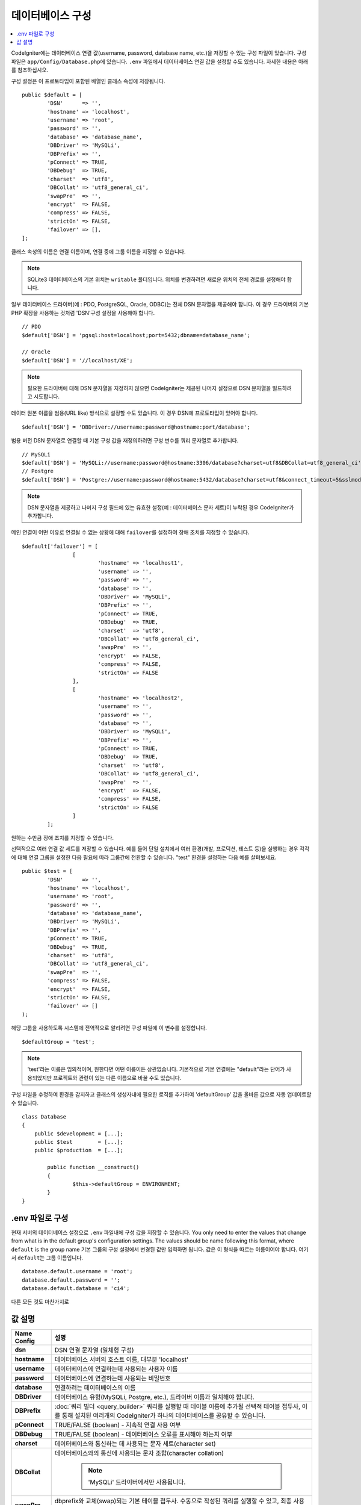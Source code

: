 ######################
데이터베이스 구성
######################

.. contents::
    :local:
    :depth: 2

CodeIgniter에는 데이터베이스 연결 값(username, password, database name, etc.)을 저장할 수 있는 구성 파일이 있습니다.
구성 파일은 ``app/Config/Database.php``\ 에 있습니다.
``.env`` 파일에서 데이터베이스 연결 값을 설정할 수도 있습니다.
자세한 내용은 아래를 참조하십시오.

구성 설정은 이 프로토타입이 포함된 배열인 클래스 속성에 저장됩니다.

::

	public $default = [
		'DSN'	   => '',
		'hostname' => 'localhost',
		'username' => 'root',
		'password' => '',
		'database' => 'database_name',
		'DBDriver' => 'MySQLi',
		'DBPrefix' => '',
		'pConnect' => TRUE,
		'DBDebug'  => TRUE,
		'charset'  => 'utf8',
		'DBCollat' => 'utf8_general_ci',
		'swapPre'  => '',
		'encrypt'  => FALSE,
		'compress' => FALSE,
		'strictOn' => FALSE,
		'failover' => [],
	];

클래스 속성의 이름은 연결 이름이며, 연결 중에 그룹 이름을 지정할 수 있습니다.

.. note:: SQLite3 데이터베이스의 기본 위치는 ``writable`` 폴더입니다.
	위치를 변경하려면 새로운 위치의 전체 경로를 설정해야 합니다.

일부 데이터베이스 드라이버(예 : PDO, PostgreSQL, Oracle, ODBC)는 전체 DSN 문자열을 제공해야 합니다.
이 경우 드라이버의 기본 PHP 확장을 사용하는 것처럼 'DSN'구성 설정을 사용해야 합니다.

::

	// PDO
	$default['DSN'] = 'pgsql:host=localhost;port=5432;dbname=database_name';

	// Oracle
	$default['DSN'] = '//localhost/XE';

.. note:: 필요한 드라이버에 대해 DSN 문자열을 지정하지 않으면 CodeIgniter는 제공된 나머지 설정으로 DSN 문자열을 빌드하려고 시도합니다.

데이터 원본 이름을 범용(URL like) 방식으로 설정할 수도 있습니다. 
이 경우 DSN에 프로토타입이 있어야 합니다.

::
	
    $default['DSN'] = 'DBDriver://username:password@hostname:port/database';

범용 버전 DSN 문자열로 연결할 때 기본 구성 값을 재정의하려면 구성 변수를 쿼리 문자열로 추가합니다.

::

	// MySQLi
	$default['DSN'] = 'MySQLi://username:password@hostname:3306/database?charset=utf8&DBCollat=utf8_general_ci';
	// Postgre
	$default['DSN'] = 'Postgre://username:password@hostname:5432/database?charset=utf8&connect_timeout=5&sslmode=1';


.. note:: DSN 문자열을 제공하고 나머지 구성 필드에 있는 유효한 설정(예 : 데이터베이스 문자 세트)이 누락된 경우 CodeIgniter가 추가합니다.

메인 연결이 어떤 이유로 연결될 수 없는 상황에 대해 ``failover``\ 를 설정하여 장애 조치를 지정할 수 있습니다.

::

	$default['failover'] = [
			[
				'hostname' => 'localhost1',
				'username' => '',
				'password' => '',
				'database' => '',
				'DBDriver' => 'MySQLi',
				'DBPrefix' => '',
				'pConnect' => TRUE,
				'DBDebug'  => TRUE,
				'charset'  => 'utf8',
				'DBCollat' => 'utf8_general_ci',
				'swapPre'  => '',
				'encrypt'  => FALSE,
				'compress' => FALSE,
				'strictOn' => FALSE
			],
			[
				'hostname' => 'localhost2',
				'username' => '',
				'password' => '',
				'database' => '',
				'DBDriver' => 'MySQLi',
				'DBPrefix' => '',
				'pConnect' => TRUE,
				'DBDebug'  => TRUE,
				'charset'  => 'utf8',
				'DBCollat' => 'utf8_general_ci',
				'swapPre'  => '',
				'encrypt'  => FALSE,
				'compress' => FALSE,
				'strictOn' => FALSE
			]
		];

원하는 수만큼 장애 조치를 지정할 수 있습니다.

선택적으로 여러 연결 값 세트를 저장할 수 있습니다.
예를 들어 단일 설치에서 여러 환경(개발, 프로덕션, 테스트 등)을 실행하는 경우 각각에 대해 연결 그룹을 설정한 다음 필요에 따라 그룹간에 전환할 수 있습니다.
"test" 환경을 설정하는 다음 예를 살펴보세요.

::

	public $test = [
		'DSN'	   => '',
		'hostname' => 'localhost',
		'username' => 'root',
		'password' => '',
		'database' => 'database_name',
		'DBDriver' => 'MySQLi',
		'DBPrefix' => '',
		'pConnect' => TRUE,
		'DBDebug'  => TRUE,
		'charset'  => 'utf8',
		'DBCollat' => 'utf8_general_ci',
		'swapPre'  => '',
		'compress' => FALSE,
		'encrypt'  => FALSE,
		'strictOn' => FALSE,
		'failover' => []
	);

해당 그룹을 사용하도록 시스템에 전역적으로 알리려면 구성 파일에 이 변수를 설정합니다.

::

	$defaultGroup = 'test';

.. note:: 'test'\ 라는 이름은 임의적이며, 원한다면 어떤 이름이든 상관없습니다.
	기본적으로 기본 연결에는 "default"라는 단어가 사용되었지만 프로젝트와 관련이 있는 다른 이름으로 바꿀 수도 있습니다.

구성 파일을 수정하여 환경을 감지하고 클래스의 생성자내에 필요한 로직를 추가하여 'defaultGroup' 값을 올바른 값으로 자동 업데이트할 수 있습니다.

::

	class Database
	{
	    public $development = [...];
	    public $test        = [...];
	    public $production  = [...];

		public function __construct()
		{
			$this->defaultGroup = ENVIRONMENT;
		}
	}

.env 파일로 구성
--------------------------

현재 서버의 데이터베이스 설정으로 ``.env`` 파일내에 구성 값을 저장할 수 있습니다.
You only need to enter the values that change from what is in the default group's configuration settings. The values should be name following this format, where ``default`` is the group name
기본 그룹의 구성 설정에서 변경된 값만 입력하면 됩니다.
값은 이 형식을 따르는 이름이어야 합니다. 여기서 ``default``\ 는 그룹 이름입니다.

::

	database.default.username = 'root';
	database.default.password = '';
	database.default.database = 'ci4';

다른 모든 것도 마찬가지로

값 설명
----------------------

======================  ===========================================================================================================
 Name Config             설명
======================  ===========================================================================================================
**dsn**					DSN 연결 문자열 (일체형 구성)
**hostname**			데이터베이스 서버의 호스트 이름, 대부분 'localhost'
**username**			데이터베이스에 연결하는데 사용되는 사용자 이름
**password**			데이터베이스에 연결하는데 사용되는 비밀번호
**database**			연결하려는 데이터베이스의 이름
**DBDriver**			데이터베이스 유형(MySQLi, Postgre, etc.), 드라이버 이름과 일치해야 합니다.
**DBPrefix**			:doc:`쿼리 빌더 <query_builder>` 쿼리를 실행할 때 테이블 이름에 추가될 선택적 테이블 접두사, 이를 통해 설치된 여러개의 CodeIgniter가 하나의 데이터베이스를 공유할 수 있습니다.
**pConnect**			TRUE/FALSE (boolean) - 지속적 연결 사용 여부
**DBDebug**				TRUE/FALSE (boolean) - 데이터베이스 오류를 표시해야 하는지 여부
**charset**				데이터베이스와 통신하는 데 사용되는 문자 세트(character set)
**DBCollat**			데이터베이스와의 통신에 사용되는 문자 조합(character collation)

						.. note:: 'MySQLi' 드라이버에서만 사용됩니다.

**swapPre**				dbprefix와 교체(swap)되는 기본 테이블 접두사. 수동으로 작성된 쿼리를 실행할 수 있고, 최종 사용자가 여전히 접두사를 사용자 정의할 수 있어야 하는 분산 어플리케이션에 유용합니다.
**schema**				데이터베이스 스키마, 기본값은 드라이버에 따라 다릅니다. PostgreSQL 및 SQLSRV 드라이버에서 사용합니다.
**encrypt**				암호화 된 연결을 사용할지 여부.

						- 'sqlsrv'\ 과 'pdo/sqlsrv' 드라이버는 TRUE/FALSE
						- 'MySQLi'\ 관 'pdo/mysql' 드라이버는 다음 옵션 배열로 설정:

							- 'ssl_key'    - 개인키 파일의 경로
							- 'ssl_cert'   - 공개키 인증서 파일의 경로
							- 'ssl_ca'     - 인증 기관 파일의 경로
							- 'ssl_capath' - PEM 형식의 신뢰할 수 있는 CA 인증서가 포함된 디렉토리 경로
							- 'ssl_cipher' - 암호화에 사용될 *허용* 암호 목록, 콜론(':')으로 구분
							- 'ssl_verify' - TRUE/FALSE; 서버 인증서를 확인할지 여부 ('MySQLi' 전용)

**compress**			클라이언트 압축 사용 여부 (MySQL 전용).
**strictOn**			TRUE/FALSE (boolean) - "엄격 모드" 연결을 강제 적용할지 여부, 어플리케이션을 개발하는 동안 엄격한 SQL을 보장하는데 좋습니다.
**port**				데이터베이스 포트 번호, 이 값을 사용하려면 데이터베이스 구성 배열에 아래 행을 추가해야합니다.

						::
						
							$default['port'] = 5432;

======================  ===========================================================================================================

.. note:: 사용중인 데이터베이스 플랫폼(MySQL, PostgreSQL 등)에 따라 모든 값이 필요한 것은 아닙니다.
	예를 들어, SQLite를 사용하는 경우 사용자 이름 또는 비밀번호를 제공할 필요가 없으며 데이터베이스 이름은 데이터베이스 파일의 경로가됩니다.
	위의 정보는 사용자가 MySQL을 사용하고 있다고 가정합니다.
